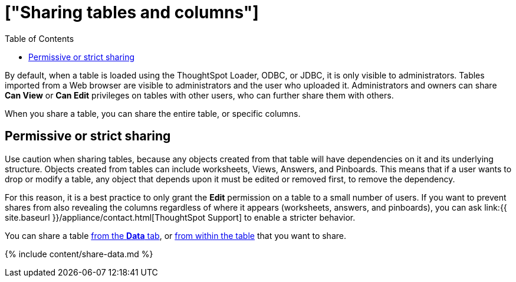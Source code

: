 = ["Sharing tables and columns"]
:last_updated: 2/12/2020
:permalink: /:collection/:path.html
:sidebar: mydoc_sidebar
:summary: As an administrator, you can share view or edit access to any table.
:toc: false

By default, when a table is loaded using the ThoughtSpot Loader, ODBC, or JDBC, it is only visible to administrators.
Tables imported from a Web browser are visible to administrators and the user who uploaded it.
Administrators and owners can share *Can View* or *Can Edit* privileges on tables with other users, who can further share them with others.

When you share a table, you can share the entire table, or specific columns.

== Permissive or strict sharing

Use caution when sharing tables, because any objects created from that table will have dependencies on it and its underlying structure.
Objects created from tables can include worksheets, Views, Answers, and Pinboards.
This means that if a user wants to drop or modify a table, any object that depends upon it must be edited or removed first, to remove the dependency.

For this reason, it is a best practice to only grant the *Edit* permission on a table to a small number of users.
If you want to prevent shares from also revealing the columns regardless of where it appears (worksheets, answers, and pinboards), you can ask link:{{ site.baseurl }}/appliance/contact.html[ThoughtSpot Support] to enable a stricter behavior.

You can share a table <<share-datatab,from the *Data* tab>>, or <<share-dataset,from within the table>> that you want to share.

{% include content/share-data.md %}
